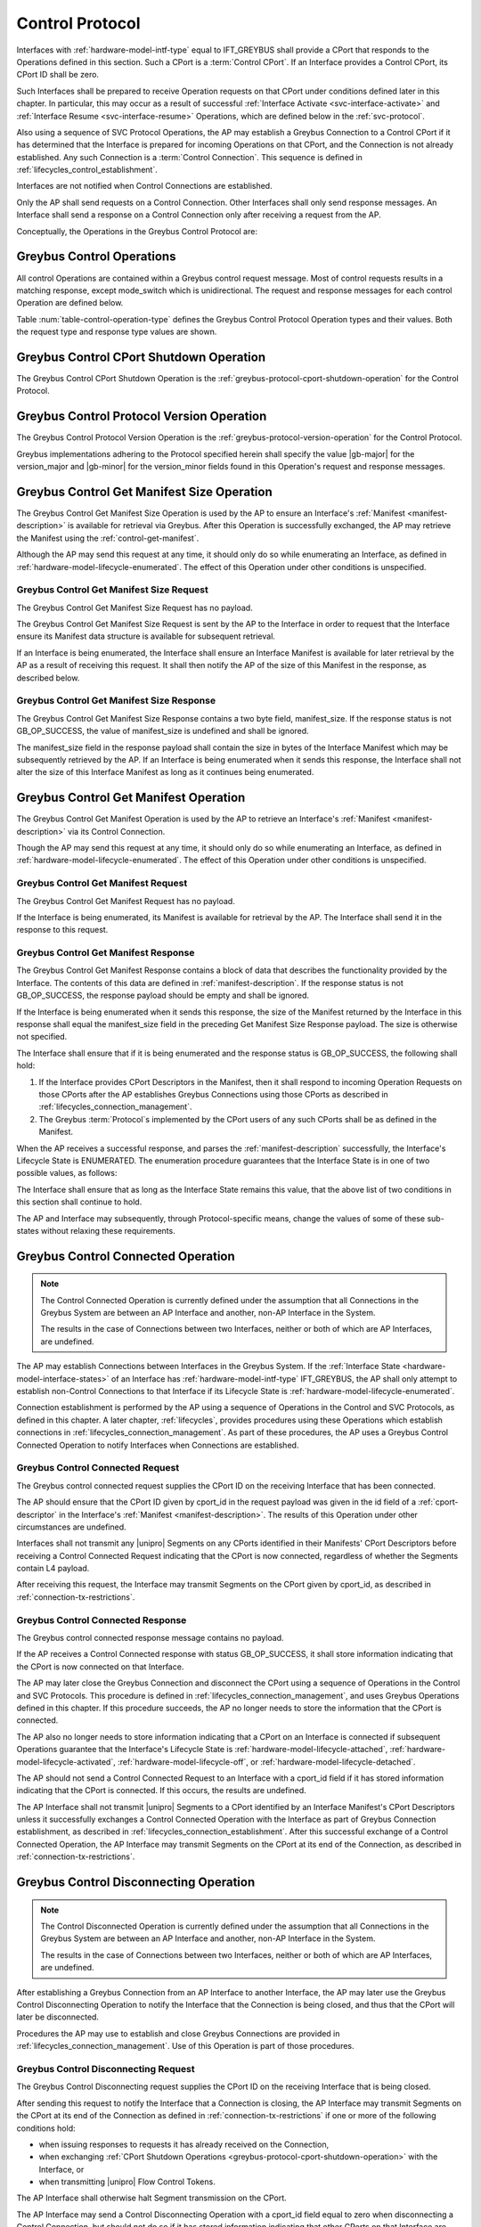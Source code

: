.. _control-protocol:

Control Protocol
----------------

Interfaces with :ref:`hardware-model-intf-type` equal to IFT_GREYBUS
shall provide a CPort that responds to the Operations defined in this
section. Such a CPort is a :term:`Control CPort`.
If an Interface provides a Control CPort, its CPort ID shall be zero.

Such Interfaces shall be prepared to receive Operation requests on
that CPort under conditions defined later in this chapter.  In
particular, this may occur as a result of successful :ref:`Interface
Activate <svc-interface-activate>` and :ref:`Interface Resume
<svc-interface-resume>` Operations, which are defined below in the
:ref:`svc-protocol`.

Also using a sequence of SVC Protocol Operations, the AP may establish
a Greybus Connection to a Control CPort if it has determined that the
Interface is prepared for incoming Operations on that CPort, and the
Connection is not already established. Any such Connection is a
:term:`Control Connection`. This sequence
is defined in :ref:`lifecycles_control_establishment`.

Interfaces are not notified when Control Connections are
established.

Only the AP shall send requests on a Control Connection. Other
Interfaces shall only send response messages. An Interface shall send
a response on a Control Connection only after receiving a request from
the AP.

Conceptually, the Operations in the Greybus Control Protocol are:

.. c:function:: int cport_shutdown(u8 phase);

    See :ref:`greybus-protocol-cport-shutdown-operation`.

.. c:function:: int version(u8 offer_major, u8 offer_minor, u8 *major, u8 *minor);

    Refer to :ref:`greybus-protocol-version-operation`.

.. c:function:: int get_manifest_size(u16 *manifest_size);

    This Operation is used by the AP to discover the size of a module's
    Interface Manifest.  This is used after the SVC has discovered which
    Module contains the AP.  The response to this Operation contains the
    size of the manifest, which is used by the AP to fetch the manifest
    later.  This operation is only initiated by the AP.

.. c:function:: int get_manifest(u8 *manifest);

    This Operation is used by the AP after the SVC has discovered
    which Module contains the AP.  The response to this Operation
    contains the manifest of the Module, which is used by the AP to
    determine the functionality module provides.  This operation is only
    initiated by the AP.

.. c:function:: int connected(u16 cport_id);

    This Operation is used to notify an Interface that a Greybus
    connection has been established using the indicated CPort.
    Upon receiving this request, an Interface shall be prepared to
    receive messages on the indicated CPort.  The Interface may send
    messages over the indicated CPort once it has sent a response
    to the connected request.  This operation is never used for
    control CPort.

.. c:function:: int disconnecting(u16 cport_id);

    This Operation is used by the AP Module to inform an Interface
    that the process of disconnecting a previously established Greybus
    connection has begun.

.. c:function:: int disconnected(u16 cport_id);

    This Operation is used to notify an Interface that a previously
    established Greybus connection may no longer be used.  This
    operation is never used for control CPort.

.. c:function:: int timesync_enable(u8 count, u64 frame_time, u32 strobe_delay, u32 refclk);

    The AP Module uses this operation to inform the Interface that
    frame-time is being enabled.

.. c:function:: int timesync_disable(void);

    The AP Module uses this operation to switch off frame-time logic in an
    Interface.

.. c:function:: int timesync_authoritative(u64 *frame_time);

    The AP Module uses this operation to inform an Interface of the
    authoritative frame-time reported by the SVC for each TIME_SYNC strobe.

.. c:function:: int timesync_get_last_event(u64 *frame_time);

    The AP Module uses this operation to get the frame-time at the last
    pulse on the wake pin of a relevant Interface. This operation
    is used in conjunction with an SVC timesync-ping operation to verify
    the local time at a given Interface.

.. c:function:: int bundle_version(u8 bundle_id, u8 *major, u8 *minor);

    This Operation is used by the AP to get the version of the Bundle Class
    implemented by a Bundle.

.. c:function:: void mode_switch(void);

    This Operation can be used by the AP to signal to the Interface
    that it may reinitialize itself and alter the Bundles it
    previously described to the AP by sending it an Interface
    :ref:`Manifest <manifest-description>`.

.. c:function:: int bundle_suspend(u8 bundle_id);

    This Operation may be used by the AP to request the Bundle to
    enter a low-power state.

.. c:function:: int bundle_resume(u8 bundle_id);

    This Operation may be used by the AP to request the Bundle to
    exit the low-power state.

.. c:function:: int bundle_deactivate(u8 bundle_id);

    This Operation may be used by the AP to request that a Bundle be
    powered off.

.. c:function:: int bundle_activate(u8 bundle_id);

    This Operation may be used by the AP to request that a Bundle be
    powered on.

.. c:function:: int intf_suspend_prepare(void);

    This Operation may be used by the AP to request the Interface to
    prepare for the transition to a low-power state.

.. c:function:: int intf_deactivate_prepare(void);

    This Operation may be used by the AP to request the Interface to
    prepare to be powered down.

.. c:function:: void intf_hibernate_abort(void);

    This Operation may be used by the AP to abort a previously issued
    Interface Suspend Prepare or Interface Deactivate Prepare request.

Greybus Control Operations
^^^^^^^^^^^^^^^^^^^^^^^^^^

All control Operations are contained within a Greybus control
request message. Most of control requests results in a matching
response, except mode_switch which is unidirectional.  The request and
response messages for each control Operation are defined below.

Table :num:`table-control-operation-type` defines the Greybus
Control Protocol Operation types and their values. Both the request
type and response type values are shown.

.. figtable::
    :nofig:
    :label: table-control-operation-type
    :caption: Control Operation Types
    :spec: l l l

    ==============================  =============  ==============
    Control Operation Type          Request Value  Response Value
    ==============================  =============  ==============
    CPort Shutdown                  0x00           0x80
    Protocol Version                0x01           0x81
    Reserved                        0x02           0x82
    Get Manifest Size               0x03           0x83
    Get Manifest                    0x04           0x84
    Connected                       0x05           0x85
    Disconnected                    0x06           0x86
    TimeSync enable                 0x07           0x87
    TimeSync disable                0x08           0x88
    TimeSync authoritative          0x09           0x89
    Reserved                        0x0a           0x8a
    Bundle Version                  0x0b           0x8b
    Disconnecting                   0x0c           0x8c
    TimeSync get last event         0x0d           0x8d
    Mode Switch                     0x0e           N/A
    Bundle Suspend                  0x0f           0x8f
    Bundle Resume                   0x10           0x90
    Bundle Deactivate               0x11           0x91
    Bundle Activate                 0x12           0x92
    Interface Suspend Prepare       0x13           0x93
    Interface Deactivate Prepare    0x14           0x94
    Interface Hibernate Abort       0x15           0x95
    (all other values reserved)     0x16..0x7e     0x96..0xfe
    Invalid                         0x7f           0xff
    ==============================  =============  ==============
..

.. _control-cport-shutdown:

Greybus Control CPort Shutdown Operation
^^^^^^^^^^^^^^^^^^^^^^^^^^^^^^^^^^^^^^^^

The Greybus Control CPort Shutdown Operation is the
:ref:`greybus-protocol-cport-shutdown-operation` for the Control
Protocol.

.. _control-protocol-version:

Greybus Control Protocol Version Operation
^^^^^^^^^^^^^^^^^^^^^^^^^^^^^^^^^^^^^^^^^^

The Greybus Control Protocol Version Operation is the
:ref:`greybus-protocol-version-operation` for the Control Protocol.

Greybus implementations adhering to the Protocol specified herein
shall specify the value |gb-major| for the version_major and
|gb-minor| for the version_minor fields found in this Operation's
request and response messages.

.. _control-get-manifest-size:

Greybus Control Get Manifest Size Operation
^^^^^^^^^^^^^^^^^^^^^^^^^^^^^^^^^^^^^^^^^^^

The Greybus Control Get Manifest Size Operation is used by the AP to
ensure an Interface's :ref:`Manifest <manifest-description>` is
available for retrieval via Greybus. After this Operation is
successfully exchanged, the AP may retrieve the Manifest using
the :ref:`control-get-manifest`.

Although the AP may send this request at any time, it should only do
so while enumerating an Interface, as defined in
:ref:`hardware-model-lifecycle-enumerated`. The effect of this
Operation under other conditions is unspecified.

Greybus Control Get Manifest Size Request
"""""""""""""""""""""""""""""""""""""""""

The Greybus Control Get Manifest Size Request has no payload.

The Greybus Control Get Manifest Size Request is sent by the AP to the
Interface in order to request that the Interface ensure its Manifest
data structure is available for subsequent retrieval.

If an Interface is being enumerated, the Interface shall ensure an
Interface Manifest is available for later retrieval by the AP as a
result of receiving this request. It shall then notify the AP of the
size of this Manifest in the response, as described below.

Greybus Control Get Manifest Size Response
""""""""""""""""""""""""""""""""""""""""""

The Greybus Control Get Manifest Size Response contains a two byte
field, manifest_size. If the response status is not GB_OP_SUCCESS, the
value of manifest_size is undefined and shall be ignored.

.. figtable::
    :nofig:
    :label: table-control-get-manifest-size-response
    :caption: Control Protocol Get Manifest Size Response
    :spec: l l c c l

    =======  ==============  ===========  ==========      ===========================
    Offset   Field           Size         Value           Description
    =======  ==============  ===========  ==========      ===========================
    0        manifest_size   2            Number          Size of the Manifest
    =======  ==============  ===========  ==========      ===========================

..

The manifest_size field in the response payload shall contain the size
in bytes of the Interface Manifest which may be subsequently retrieved
by the AP. If an Interface is being enumerated when it sends this
response, the Interface shall not alter the size of this Interface
Manifest as long as it continues being enumerated.

.. _control-get-manifest:

Greybus Control Get Manifest Operation
^^^^^^^^^^^^^^^^^^^^^^^^^^^^^^^^^^^^^^

The Greybus Control Get Manifest Operation is used by the AP to
retrieve an Interface's :ref:`Manifest <manifest-description>` via its
Control Connection.

Though the AP may send this request at any time, it should only do so
while enumerating an Interface, as defined in
:ref:`hardware-model-lifecycle-enumerated`. The effect of this
Operation under other conditions is unspecified.

Greybus Control Get Manifest Request
""""""""""""""""""""""""""""""""""""

The Greybus Control Get Manifest Request has no payload.

If the Interface is being enumerated, its Manifest is available for
retrieval by the AP. The Interface shall send it in the response to
this request.

Greybus Control Get Manifest Response
"""""""""""""""""""""""""""""""""""""

The Greybus Control Get Manifest Response contains a block of data
that describes the functionality provided by the Interface. The
contents of this data are defined in :ref:`manifest-description`. If
the response status is not GB_OP_SUCCESS, the response payload should
be empty and shall be ignored.

.. figtable::
    :nofig:
    :label: table-control-get-manifest-response
    :caption: Control Protocol Get Manifest Response
    :spec: l l c c l

    =======  ==============  ===========  ==========      ===========================
    Offset   Field           Size         Value           Description
    =======  ==============  ===========  ==========      ===========================
    0        manifest        variable     Data            Manifest
    =======  ==============  ===========  ==========      ===========================

..

If the Interface is being enumerated when it sends this response, the
size of the Manifest returned by the Interface in this response shall
equal the manifest_size field in the preceding Get Manifest Size
Response payload. The size is otherwise not specified.

The Interface shall ensure that if it is being enumerated and the
response status is GB_OP_SUCCESS, the following shall hold:

1. If the Interface provides CPort Descriptors in the Manifest, then it
   shall respond to incoming Operation Requests on those CPorts after
   the AP establishes Greybus Connections using those CPorts as
   described in :ref:`lifecycles_connection_management`.

2. The Greybus :term:`Protocol`\s
   implemented by the CPort users of any such CPorts shall be as
   defined in the Manifest.

When the AP receives a successful response, and parses the
:ref:`manifest-description` successfully, the Interface's Lifecycle
State is ENUMERATED. The enumeration procedure guarantees that
the Interface State is in one of two possible values, as follows:

.. figtable::
   :nofig:
   :label: table-interface-state-get-manifest-response
   :caption: Interface States after Successful Greybus Control Get Manifest Response
   :loc: H
   :spec: l l

   ===========  ================================================
   Sub-State    Value
   ===========  ================================================
   DETECT       DETECT_ACTIVE
   V_SYS        V_SYS_ON
   V_CHG        V_CHG_OFF
   WAKE         WAKE_UNSET
   UNIPRO       UPRO_UP
   REFCLK       REFCLK_ON
   RELEASE      RELEASE_DEASSERTED
   INTF_TYPE    IFT_GREYBUS
   ORDER        ORDER_PRIMARY or ORDER_SECONDARY
   MAILBOX      MAILBOX_GREYBUS
   ===========  ================================================

..

The Interface shall ensure that as long as the Interface State remains
this value, that the above list of two conditions in this section
shall continue to hold.

The AP and Interface may subsequently, through Protocol-specific
means, change the values of some of these sub-states without relaxing
these requirements.

.. _control-connected:

Greybus Control Connected Operation
^^^^^^^^^^^^^^^^^^^^^^^^^^^^^^^^^^^

.. SW-4660 + any sub-tasks track adding module/module connections.

.. note::

   The Control Connected Operation is currently defined under the
   assumption that all Connections in the Greybus System are between
   an AP Interface and another, non-AP Interface in the System.

   The results in the case of Connections between two Interfaces,
   neither or both of which are AP Interfaces, are undefined.

The AP may establish Connections between Interfaces in the Greybus
System. If the :ref:`Interface State
<hardware-model-interface-states>` of an Interface has
:ref:`hardware-model-intf-type` IFT_GREYBUS, the AP shall only attempt
to establish non-Control Connections to that Interface if its
Lifecycle State is :ref:`hardware-model-lifecycle-enumerated`.

Connection establishment is performed by the AP using a sequence of
Operations in the Control and SVC Protocols, as defined in this
chapter. A later chapter, :ref:`lifecycles`, provides procedures using
these Operations which establish connections in
:ref:`lifecycles_connection_management`.  As part of these procedures,
the AP uses a Greybus Control Connected Operation to notify Interfaces
when Connections are established.

Greybus Control Connected Request
"""""""""""""""""""""""""""""""""

The Greybus control connected request supplies the CPort ID on the
receiving Interface that has been connected.

.. figtable::
    :nofig:
    :label: table-control-connected-request
    :caption: Control Protocol Connected Request
    :spec: l l c c l

    =======  ==============  ======  =======    ===========================
    Offset   Field           Size    Value      Description
    =======  ==============  ======  =======    ===========================
    0        cport_id        2       Number     CPort that is now connected
    =======  ==============  ======  =======    ===========================

..

The AP should ensure that the CPort ID given by cport_id in the
request payload was given in the id field of a :ref:`cport-descriptor`
in the Interface's :ref:`Manifest <manifest-description>`. The results
of this Operation under other circumstances are undefined.

Interfaces shall not transmit any |unipro| Segments on any CPorts
identified in their Manifests' CPort Descriptors before receiving a
Control Connected Request indicating that the CPort is now connected,
regardless of whether the Segments contain L4 payload.

After receiving this request, the Interface may transmit Segments on
the CPort given by cport_id, as described in
:ref:`connection-tx-restrictions`.

Greybus Control Connected Response
""""""""""""""""""""""""""""""""""

The Greybus control connected response message contains no payload.

If the AP receives a Control Connected response with status
GB_OP_SUCCESS, it shall store information indicating that the CPort is
now connected on that Interface.

The AP may later close the Greybus Connection and disconnect the CPort
using a sequence of Operations in the Control and SVC Protocols. This
procedure is defined in :ref:`lifecycles_connection_management`, and
uses Greybus Operations defined in this chapter. If this procedure
succeeds, the AP no longer needs to store the information that the
CPort is connected.

The AP also no longer needs to store information indicating that a
CPort on an Interface is connected if subsequent Operations guarantee
that the Interface's Lifecycle State is
:ref:`hardware-model-lifecycle-attached`,
:ref:`hardware-model-lifecycle-activated`,
:ref:`hardware-model-lifecycle-off`, or
:ref:`hardware-model-lifecycle-detached`.

The AP should not send a Control Connected Request to an Interface
with a cport_id field if it has stored information indicating that the
CPort is connected. If this occurs, the results are undefined.

The AP Interface shall not transmit |unipro| Segments to a CPort
identified by an Interface Manifest's CPort Descriptors unless it
successfully exchanges a Control Connected Operation with the
Interface as part of Greybus Connection establishment, as described in
:ref:`lifecycles_connection_establishment`. After this successful
exchange of a Control Connected Operation, the AP Interface may
transmit Segments on the CPort at its end of the Connection, as
described in :ref:`connection-tx-restrictions`.

.. _control-disconnecting:

Greybus Control Disconnecting Operation
^^^^^^^^^^^^^^^^^^^^^^^^^^^^^^^^^^^^^^^

.. SW-4660 + any sub-tasks track adding module/module connections.

.. note::

   The Control Disconnected Operation is currently defined under the
   assumption that all Connections in the Greybus System are between
   an AP Interface and another, non-AP Interface in the System.

   The results in the case of Connections between two Interfaces,
   neither or both of which are AP Interfaces, are undefined.

After establishing a Greybus Connection from an AP Interface to
another Interface, the AP may later use the Greybus Control
Disconnecting Operation to notify the Interface that the Connection is
being closed, and thus that the CPort will later be disconnected.

Procedures the AP may use to establish and close Greybus Connections
are provided in :ref:`lifecycles_connection_management`. Use of this
Operation is part of those procedures.

Greybus Control Disconnecting Request
"""""""""""""""""""""""""""""""""""""

The Greybus Control Disconnecting request supplies the CPort ID on the
receiving Interface that is being closed.

.. figtable::
    :nofig:
    :label: table-control-disconnecting-request
    :caption: Control Protocol Disconnecting Request
    :spec: l l c c l

    =======  ==============  ======  =======    ===========================
    Offset   Field           Size    Value      Description
    =======  ==============  ======  =======    ===========================
    0        cport_id        2       Number     CPort that is being disconnected
    =======  ==============  ======  =======    ===========================

..

After sending this request to notify the Interface that a Connection
is closing, the AP Interface may transmit Segments on the CPort at its
end of the Connection as defined in :ref:`connection-tx-restrictions`
if one or more of the following conditions hold:

- when issuing responses to requests it has already received on the
  Connection,
- when exchanging :ref:`CPort Shutdown Operations
  <greybus-protocol-cport-shutdown-operation>` with the Interface, or
- when transmitting |unipro| Flow Control Tokens.

The AP Interface shall otherwise halt Segment transmission on the CPort.

The AP Interface may send a Control Disconnecting Operation with a cport_id
field equal to zero when disconnecting a Control Connection, but
should not do so if it has stored information indicating that other
CPorts on that Interface are connected.

After receiving the request, the Interface may transmit Segments on
the CPort at its end of the Connection as defined in
:ref:`connection-tx-restrictions` if one or more of the following
conditions hold:

- when issuing responses on the Connection to Operations whose
  requests it received before the Control Disconnecting Operation
  Request,
- when exchanging CPort Shutdown Operations with the AP, or
- when transmitting |unipro| Flow Control Tokens.

The receiving Interface shall otherwise halt Segment transmission on
the CPort.

If the receiving Interface issues any Responses on the Connection to
Operations whose Requests it received before this Request, it shall do
so before sending the Control Disconnecting Response.

Greybus Control Disconnecting Response
""""""""""""""""""""""""""""""""""""""

The Greybus Control Disconnecting response message contains no payload.

The response status shall equal GB_OP_SUCCESS.

Before issuing a response to a Disconnecting request, the Interface
shall ensure that any further |unipro| Messages received on the CPort
associated with its side of the Connection are immediately discarded,
unless the Messages are well-formed Greybus CPort Shutdown Requests.

.. _control-disconnected:

Greybus Control Disconnected Operation
^^^^^^^^^^^^^^^^^^^^^^^^^^^^^^^^^^^^^^

.. SW-4660 + any sub-tasks track adding module/module connections.

.. note::

   The Control Disconnected Operation is currently defined under the
   assumption that all Connections in the Greybus System are between
   an AP Interface and another, non-AP Interface in the System.

   The results in the case of Connections between two Interfaces,
   neither or both of which are AP Interfaces, are undefined.

The Greybus Control Disconnected Operation is sent to notify an
Interface that a Greybus Connection has been closed. The users of the
CPorts at each end of the Connection shall no longer transmit data on
their respective CPorts unless a new Connection is established using
those CPorts. Any messages received by the Interface on the CPort
after the Control Disconnected Request is received shall be discarded,
unless a Greybus Connection is later reestablished on that CPort.

Greybus Control Disconnected Request
""""""""""""""""""""""""""""""""""""

The Greybus Control Disconnected Request supplies the CPort ID on the
receiving Interface for the Greybus Connection which is now closed.
The |unipro| CPort on the Interface which was at one end of the
Connection may subsequently be disconnected by the SVC.

.. figtable::
    :nofig:
    :label: table-control-disconnected-request
    :caption: Control Protocol Disconnected Request
    :spec: l l c c l

    =======  ==============  ======  =======    ===========================
    Offset   Field           Size    Value      Description
    =======  ==============  ======  =======    ===========================
    0        cport_id        2       Number     CPort that is now disconnected
    =======  ==============  ======  =======    ===========================

..

After receiving the request, the Interface shall perform any
implementation-defined procedures required to make the CPort usable if
a Greybus Connection is later reestablished on that CPort. The
Interface may set local |unipro| attributes related to that CPort to
implementation-defined values as part of this process.  If such
procedures are required by the Interface, it shall complete them
before sending the response.

Before sending the response, the receiving Interface shall halt
Segment transmission on the CPort given by cport_id as described in
:ref:`connection-tx-restrictions`.

Greybus Control Disconnected Response
"""""""""""""""""""""""""""""""""""""

The Greybus Control Disconnected Response message contains no payload.

The response status shall equal GB_OP_SUCCESS.

After receiving the response, the AP shall halt Segment transmission
on the CPort which was at its end of the Connection which is now
closed, as defined in :ref:`connection-tx-restrictions`.

.. _control-timesync-enable:

Greybus Control TimeSync Enable Operation
^^^^^^^^^^^^^^^^^^^^^^^^^^^^^^^^^^^^^^^^^
The AP Module uses this operation to inform the Interface of an upcoming
pulse-train of TIME_SYNC strobes. The 'count' parameter informs the
Interface of how many TIME_SYNC strobes will be issued. The range of the
count variable is from 1..4. The 'frame_time' parameter informs the
Interface to immediately seeds its frame-time to a value given by the AP.
The 'strobe_delay' parameter informs the Interface of the expected delay
between each TIME_SYNC strobe. The 'refclk' parameter informs the Interface
of the required clock rate to run its frame-time tracking counter at.

A later operation initiated by the AP will inform the Interface of the
authoritative frame-time at each TIME_SYNC strobe.

Greybus Control TimeSync Enable Request
"""""""""""""""""""""""""""""""""""""""

Table :num:`table-control-timesync-enable-request` defines the Greybus
Control TimeSync Enable Request payload. The request supplies the number
of TIME_SYNC strobes to come (count), the initial time (frame_time) the
delay between each strobe (strobe_delay) and the required clock rate to run
the local timer at (refclk).

.. figtable::
    :nofig:
    :label: table-control-timesync-enable-request
    :caption: Control Protocol TimeSync Enable Request
    :spec: l l c c l

    =======  ============  ======  ==========  ========================================
    Offset   Field         Size    Value       Description
    =======  ============  ======  ==========  ========================================
    0        count         1       Number      Number of TIME_SYNC pulses
    1        frame_time    8       Number      The initial frame-time to intiailze to
    9        strobe_delay  4       Number      Inter-strobe delay in milliseconds
    13       refclk        4       Number      The clock rate of the frame-time counter
    =======  ============  ======  ==========  ========================================

..

Greybus Control TimeSync Enable Response
""""""""""""""""""""""""""""""""""""""""

The Greybus Control Protocol TimeSync Enable response contains no payload.

.. _control-timesync-disable:

Greybus Control TimeSync Disable Operation
^^^^^^^^^^^^^^^^^^^^^^^^^^^^^^^^^^^^^^^^^^
The AP Module uses this operation to inform an Interface to stop tracking
frame-time. The Interface will immediately stop tracking frame-time.

Greybus Control TimeSync Disable Request
""""""""""""""""""""""""""""""""""""""""

The Greybus Control Protocol TimeSync Disable request contains no payload.

Greybus Control TimeSync Disable Response
"""""""""""""""""""""""""""""""""""""""""

The Greybus Control Protocol TimeSync Disable response contains no payload.

.. _control-timesync-authoritative:

Greybus Control TimeSync Authoritative Operation
^^^^^^^^^^^^^^^^^^^^^^^^^^^^^^^^^^^^^^^^^^^^^^^^
The AP Module uses this operation to inform the Interface of the previous
authoritative frame-time at each TIME_SYNC strobe. The AP will store and
forward this data to an Interface after interrogating this data from the
SVC. Unused entires in the request shall be initialized to zero.

Greybus Control TimeSync Authoritative Request
""""""""""""""""""""""""""""""""""""""""""""""

Table :num:`table-control-timesync-authoritative-request` defines the Greybus
Control TimeSync Authoritative Request payload. The authoritative frame-time
at each TIME_SYNC strobe as reported by the SVC to the AP Module is
stipulated. Unused slots in the response shall contain zero.

.. figtable::
    :nofig:
    :label: table-control-timesync-authoritative-request
    :caption: Control Protocol TimeSync Authoritative Request
    :spec: l l c c l

    =======  ==============  ======  ==========  ===================================================================
    Offset   Field           Size    Value       Description
    =======  ==============  ======  ==========  ===================================================================
    0        time_sync0      8       Number      Authoritative frame-time at TIME_SYNC0
    8        time_sync1      8       Number      Authoritative frame-time at TIME_SYNC1
    16       time_sync2      8       Number      Authoritative frame-time at TIME_SYNC2
    24       time_sync3      8       Number      Authoritative frame-time at TIME_SYNC3
    =======  ==============  ======  ==========  ===================================================================
..

Greybus Control TimeSync Authoritative Response
"""""""""""""""""""""""""""""""""""""""""""""""

The Greybus Control Protocol TimeSync Authoritative Response contains no payload.

.. _control-timesync-get-last-event:

Greybus Control TimeSync Get Last Event Operation
^^^^^^^^^^^^^^^^^^^^^^^^^^^^^^^^^^^^^^^^^^^^^^^^^
The AP Module uses this operation to extract the last frame-time from an Interface
associated with a wake event.

Greybus Control TimeSync Get Last Event Request
"""""""""""""""""""""""""""""""""""""""""""""""

The Greybus Control Protocol TimeSync Get Last Event Request contains no payload.

Greybus Control TimeSync Get Last Event Response
""""""""""""""""""""""""""""""""""""""""""""""""

Table :num:`table-control-timesync-get-last-event-response` defines the Greybus
Control TimeSync Get Last Event Response payload. The frame-time at the last
wake event is returned.

.. figtable::
    :nofig:
    :label: table-control-timesync-get-last-event-response
    :caption: Control Protocol TimeSync Get Last Event Response
    :spec: l l c c l

    =======  ==============  ======  ==========  ===================================================================
    Offset   Field           Size    Value       Description
    =======  ==============  ======  ==========  ===================================================================
    0        frame-time      8       Number      frame-time at the last wake event.
    =======  ==============  ======  ==========  ===================================================================

.. _control-bundle-version:

Greybus Control Bundle Version Operation
^^^^^^^^^^^^^^^^^^^^^^^^^^^^^^^^^^^^^^^^
The AP uses this operation to retrieve the version of the Bundle Class
implemented by a Bundle. The version is represented by two 1-byte numbers,
major and minor.

The version of a particular Bundle Class advertised by an Interface
is the same as the version of the document that defines the
Bundle Class and its subprotocols (so for Bundle Classes defined herein, the
version is |gb-major|.\ |gb-minor|). In the future, if the Bundle Class
specifications are removed from this document, the versions will become
independent of the overall Greybus Specification document.

Greybus Control Bundle Version Request
""""""""""""""""""""""""""""""""""""""

Table :num:`table-control-bundle-version-request` defines the
Greybus Control Bundle Version Request payload. The request contains the ID of
the Bundle whose Bundle Class version is to be returned.

.. figtable::
    :nofig:
    :label: table-control-bundle-version-request
    :caption: Control Protocol Bundle Version request
    :spec: l l c c l

    =======  ============  ======  ==========  ===========================
    Offset   Field         Size    Value       Description
    =======  ============  ======  ==========  ===========================
    0        bundle_id     1       Number      Bundle ID
    =======  ============  ======  ==========  ===========================
..

Greybus Control Bundle Version Response
"""""""""""""""""""""""""""""""""""""""

Table :num:`table-control-bundle-version-response` defines the
Greybus Control Bundle Version Response payload. The response
contains two 1-byte numbers, major and minor.

.. figtable::
    :nofig:
    :label: table-control-bundle-version-response
    :caption: Control Protocol Bundle Version Response
    :spec: l l c c l

    =======  ============  ======  ==========  ===========================
    Offset   Field         Size    Value       Description
    =======  ============  ======  ==========  ===========================
    0        major         1       Number      Major number of the version
    1        minor         1       Number      Minor number of the version
    =======  ============  ======  ==========  ===========================
..

.. _control-mode-switch:

Greybus Control Mode Switch Operation
^^^^^^^^^^^^^^^^^^^^^^^^^^^^^^^^^^^^^

The AP can use this Operation to notify the Interface of the
following:

- The Control Connection is closed
- The Interface may now alter its Bundles

Although the AP may send this request at any time, it should only do
so during the "ms_enter" transition from the
:ref:`hardware-model-lifecycle-enumerated` Interface :ref:`Lifecycle
State <hardware-model-lifecycle-states>` to
:ref:`hardware-model-lifecycle-mode-switching`, as defined in
:ref:`lifecycles_interface_lifecycle`. This is described in
:ref:`lifecycles_ms_enter`. The effect of this Operation under other
conditions is unspecified.

Note that the Greybus Control Mode Switch Operation is unidirectional
and has no response. This is a necessary consequence of the fact that
the AP uses this Operation Request to inform the Interface that the
Control Connection is now closed, since Interfaces shall not transmit
data on CPorts whose Greybus Connections are closed.

Instead, when the Interface is ready to signal completion of its
handling of this Operation, it shall do so by setting the
:ref:`hardware-model-mailbox` sub-state of its associated Interface
State. The SVC shall detect when MAILBOX is set and, other than in
certain special circumstances, shall subsequently notify the AP using
a :ref:`svc-interface-mailbox-event`. This indirect mechanism allows the
Interface to notify the AP when the processing that results from a
Mode Switch Request has completed.

Any timeouts limiting the duration between the receipt of the Mode
Switch request and a subsequent MAILBOX write by the Interface are
implementation-defined.

Greybus Control Mode Switch Request
"""""""""""""""""""""""""""""""""""

The Greybus Control Mode Switch Request contains no payload.

The AP shall send this request only as the final step in the procedure
defined below in :ref:`lifecycles_control_closure_ms_enter`. When the
Interface receives the request, its Control Connection is now closed.

After receiving the request, the Interface shall perform any
implementation-defined procedures required to make the Control CPort
usable if a Greybus Connection is later reestablished on that
CPort. The Interface may set local |unipro| attributes related to that
CPort to implementation-defined values as part of these procedures.

The Interface may now release any internal resources it had acquired
in response to Control Get Manifest Size or Control Get Manifest
Operations. In particular, the Interface may now stop responding to
incoming Operation requests on CPorts whose users previously had been
configured to implement Greybus Protocols other than the Control
Protocol. The effects of the AP subsequently establishing Greybus
Connections and attempting to exchange data with any such CPorts are,
other than the constraints defined in this version of the Greybus
Specification, not specified.

After any such procedures are complete, the Interface shall write the
value MAILBOX_GREYBUS to its Interface State's MAILBOX
attribute. Before doing so, the Interface shall ensure it can
subsequently respond to incoming :ref:`control-protocol` Operation
Requests if its Control Connection is reestablished. If the Interface
cannot ensure this, it shall not set the MAILBOX state as a result of
receiving this request.

.. _control-bundle-suspend:

Greybus Control Bundle Suspend Operation
^^^^^^^^^^^^^^^^^^^^^^^^^^^^^^^^^^^^^^^^

The AP may use this Operation to request a Bundle to enter the
:ref:`hardware-model-bundle-suspended` state in which all Connections
associated with this Bundle are closed by the AP but the Bundle's
context may be preserved in an implementation-defined way.

The AP shall close all Connections associated with this Bundle (as
described in :ref:`lifecycles_connection_closure`) before sending the
Bundle Suspend Request.

The Bundle shall be considered :ref:`hardware-model-bundle-suspended`
after the AP receives a Response indicating the Operation has
completed successfully.

Greybus Control Bundle Suspend Request
""""""""""""""""""""""""""""""""""""""

Table :num:`table-control-bundle-suspend-request` defines the Greybus
Control Bundle Suspend Request payload. The Request contains a
one-byte Bundle ID corresponding with the Bundle IDs received in the
Manifest as described in :ref:`manifest-description`.

The AP may send this Request to a Bundle which is in the
:ref:`hardware-model-bundle-active` state. An Interface shall send
a Response containing the GB_CONTROL_BUNDLE_PM_OK if the AP requests
to suspend a Bundle which is already suspended. Sending this Request
to a Bundle which is in the :ref:`hardware-model-bundle-off` state
shall result in the Bundle Suspend Response containing the
GB_CONTROL_BUNDLE_PM_NA error code.

Upon reception of this Request the Bundle indicated by the bundle_id
field in the Request payload should perform implementation-defined
procedures required to enter the :ref:`hardware-model-bundle-suspended`
state.

.. figtable::
    :nofig:
    :label: table-control-bundle-suspend-request
    :caption: Control Protocol Bundle Suspend Request
    :spec: l l c c l

    =======  ============  ======  ==========  ===========================
    Offset   Field         Size    Value       Description
    =======  ============  ======  ==========  ===========================
    0        bundle_id     1       Number      Bundle ID
    =======  ============  ======  ==========  ===========================
..

Greybus Control Bundle Suspend Response
"""""""""""""""""""""""""""""""""""""""

Table :num:`table-control-bundle-suspend-response` defines the Greybus
Control Bundle Suspend Response payload. The Response contains
a one-byte status value indicating the result of the Operation. Valid
status values are defined in Table
:num:`table-control-bundle-pm-retvals`.

The AP shall verify both the Greybus return value and the Bundle PM
status upon reception of the Response. Only when the Greybus Operation
returns GB_OP_SUCCESS and the Bundle Suspend Response contains
GB_CONTROL_BUNDLE_PM_OK may the Bundle be considered suspended. Any
other combination indicates an error.

The AP shall re-establish the Connections (as described in
:ref:`lifecycles_connection_establishment`) if a status code
indicating an error was returned in the Response in which case the
Bundle shall not be considered suspended.

.. figtable::
    :nofig:
    :label: table-control-bundle-suspend-response
    :caption: Control Protocol Bundle Suspend Response
    :spec: l l c c l

    =======  ============  ======  ==========  =============================================================================================
    Offset   Field         Size    Value       Description
    =======  ============  ======  ==========  =============================================================================================
    0        status        1       Number      Bundle PM status (one of the values defined in Table :num:`table-control-bundle-pm-retvals`)
    =======  ============  ======  ==========  =============================================================================================
..

.. _control-bundle-resume:

Greybus Control Bundle Resume Operation
^^^^^^^^^^^^^^^^^^^^^^^^^^^^^^^^^^^^^^^

The AP may use this Operation to request a specific Bundle to
transition from the :ref:`hardware-model-bundle-suspended` state to
the :ref:`hardware-model-bundle-active` state.

Greybus Control Bundle Resume Request
"""""""""""""""""""""""""""""""""""""

Table :num:`table-control-bundle-resume-request` defines the Greybus
Control Bundle Resume Request payload. The Request contains a
one-byte Bundle ID corresponding with the Bundle IDs received in the
Manifest as described in :ref:`manifest-description`.

The AP may send this Request to a Bundle which is in the
:ref:`hardware-model-bundle-suspended` state. An Interface shall send
a Response containing the GB_CONTROL_BUNDLE_PM_OK if the AP requests
to resume a Bundle which is already active. Sending this Request to
a Bundle which is in the :ref:`hardware-model-bundle-off` state shall
result in the Bundle Resume Response containing the
GB_CONTROL_BUNDLE_PM_NA error code.

Upon reception of this Request the Bundle indicated by the bundle_id
field in the Request payload shall perform implementation-defined
procedures needed to exit the :ref:`hardware-model-bundle-suspended`
state.

.. figtable::
    :nofig:
    :label: table-control-bundle-resume-request
    :caption: Control Protocol Bundle Resume Request
    :spec: l l c c l

    =======  ============  ======  ==========  ===========================
    Offset   Field         Size    Value       Description
    =======  ============  ======  ==========  ===========================
    0        bundle_id     1       Number      Bundle ID
    =======  ============  ======  ==========  ===========================
..

Greybus Control Bundle Resume Response
""""""""""""""""""""""""""""""""""""""

Table :num:`table-control-bundle-resume-response` defines the Greybus
Control Bundle Resume Response payload. The Response contains
a one-byte return value indicating the result of the Operation. Valid
return values are defined in Table
:num:`table-control-bundle-pm-retvals`.

The AP shall verify both the Greybus return value and the Bundle PM
status upon reception of the Response. Only when the Greybus Operation
returns GB_OP_SUCCESS and the Bundle Resume Response contains
GB_CONTROL_BUNDLE_PM_OK may the Bundle be considered active. Any
other combination indicates an error.

If the Response does not indicate an error, the AP may establish
Greybus Connections on all CPorts associated with this Bundle as
described in :ref:`lifecycles_connection_establishment`.

.. figtable::
    :nofig:
    :label: table-control-bundle-resume-response
    :caption: Control Protocol Bundle Resume Response
    :spec: l l c c l

    =======  ============  ======  ==========  =============================================================================================
    Offset   Field         Size    Value       Description
    =======  ============  ======  ==========  =============================================================================================
    0        status        1       Number      Bundle PM status (one of the values defined in Table :num:`table-control-bundle-pm-retvals`)
    =======  ============  ======  ==========  =============================================================================================
..

.. _control-bundle-deactivate:

Greybus Control Bundle Deactivate Operation
^^^^^^^^^^^^^^^^^^^^^^^^^^^^^^^^^^^^^^^^^^^

The AP may use this Operation to request a Bundle to enter the
:ref:`hardware-model-bundle-off` state in which all Connections
associated with this Bundle are closed by the AP, the underlying
hardware is powered off and the Bundle implementation-defined context
is lost.

The AP shall close all Connections associated with this Bundle (as
described in :ref:`lifecycles_connection_closure`) before sending the
Bundle Deactivate Request.

The Bundle shall be considered :ref:`hardware-model-bundle-off`
after the AP receives a Response indicating the Operation has
completed successfully.

Greybus Control Bundle Deactivate Request
"""""""""""""""""""""""""""""""""""""""""

Table :num:`table-control-bundle-deactivate-request` defines the
Greybus Control Bundle Deactivate Request payload. The Request
contains a one-byte Bundle ID corresponding with the Bundle IDs
received in the Manifest as described in :ref:`manifest-description`.

The AP may send this Request to a Bundle which is in the
:ref:`hardware-model-bundle-active` state. An Interface shall send
a Response containing the GB_CONTROL_BUNDLE_PM_OK if the AP requests
to deactivate a Bundle which is already off. Sending this Request to
a Bundle which is in the :ref:`hardware-model-bundle-suspended` state
shall result in the Bundle Deactivate Response containing the
GB_CONTROL_BUNDLE_PM_NA error code.

Upon reception of this Request the Bundle indicated by the bundle_id
field in the Request payload should perform implementation-defined
procedures required to enter the :ref:`hardware-model-bundle-off`
state.

.. figtable::
    :nofig:
    :label: table-control-bundle-deactivate-request
    :caption: Control Protocol Bundle Deactivate Request
    :spec: l l c c l

    =======  ============  ======  ==========  ===========================
    Offset   Field         Size    Value       Description
    =======  ============  ======  ==========  ===========================
    0        bundle_id     1       Number      Bundle ID
    =======  ============  ======  ==========  ===========================
..

Greybus Control Bundle Deactivate Response
""""""""""""""""""""""""""""""""""""""""""

Table :num:`table-control-bundle-deactivate-response` defines the
Greybus Control Bundle Deactivate Response payload. The Response
contains a one-byte status value indicating the result of the
Operation. Valid status values are defined in Table
:num:`table-control-bundle-pm-retvals`.

The AP shall verify both the Greybus return value and the Bundle PM
status upon reception of the Response. Only when the Greybus Operation
returns GB_OP_SUCCESS and the Bundle Deactivate Response contains
GB_CONTROL_BUNDLE_PM_OK may the Bundle be considered powered off. Any
other combination indicates an error.

The AP shall re-establish the Connections (as described in
:ref:`lifecycles_connection_establishment`) if a status code
indicating an error was returned in the Response in which case the
Bundle shall not be considered powered off.

.. figtable::
    :nofig:
    :label: table-control-bundle-deactivate-response
    :caption: Control Protocol Bundle Deactivate Response
    :spec: l l c c l

    =======  ============  ======  ==========  =============================================================================================
    Offset   Field         Size    Value       Description
    =======  ============  ======  ==========  =============================================================================================
    0        status        1       Number      Bundle PM status (one of the values defined in Table :num:`table-control-bundle-pm-retvals`)
    =======  ============  ======  ==========  =============================================================================================
..

.. _control-bundle-activate:

Greybus Control Bundle Activate Operation
^^^^^^^^^^^^^^^^^^^^^^^^^^^^^^^^^^^^^^^^^

The AP may use this Operation to request a specific Bundle to
transition from the :ref:`hardware-model-bundle-off` state to
the :ref:`hardware-model-bundle-active` state.

Greybus Control Bundle Activate Request
"""""""""""""""""""""""""""""""""""""""

Table :num:`table-control-bundle-activate-request` defines the Greybus
Control Bundle Activate Request payload. The Request contains a
one-byte Bundle ID corresponding with the Bundle IDs received in the
Manifest as described in :ref:`manifest-description`.

The AP may send this Request to a Bundle which is in the
:ref:`hardware-model-bundle-off` state. An Interface shall send
a Response containing the GB_CONTROL_BUNDLE_PM_OK if the AP requests
to activate a Bundle which is already active. Sending this Request to
a Bundle which is in the :ref:`hardware-model-bundle-suspended` state
shall result in the Bundle Activate Response containing the
GB_CONTROL_BUNDLE_PM_NA error code.

Upon reception of this Request the Bundle indicated by the bundle_id
field in the Request payload shall perform implementation-defined
procedures needed to exit the :ref:`hardware-model-bundle-off` state.

.. figtable::
    :nofig:
    :label: table-control-bundle-activate-request
    :caption: Control Protocol Bundle Activate Request
    :spec: l l c c l

    =======  ============  ======  ==========  ===========================
    Offset   Field         Size    Value       Description
    =======  ============  ======  ==========  ===========================
    0        bundle_id     1       Number      Bundle ID
    =======  ============  ======  ==========  ===========================
..

Greybus Control Bundle Activate Response
""""""""""""""""""""""""""""""""""""""""

Table :num:`table-control-bundle-activate-response` defines the
Greybus Control Bundle Activate Response payload. The Response
contains a one-byte return value indicating the result of the
Operation. Valid return values are defined in Table
:num:`table-control-bundle-pm-retvals`.

The AP shall verify both the Greybus return value and the Bundle PM
status upon reception of the Response. Only when the Greybus Operation
returns GB_OP_SUCCESS and the Bundle Resume Response contains
GB_CONTROL_BUNDLE_PM_OK may the Bundle be considered active. Any
other combination indicates an error.

If the Response does not indicate an error, the AP may establish
Greybus Connections on all CPorts associated with this Bundle as
described in :ref:`lifecycles_connection_establishment`.

.. figtable::
    :nofig:
    :label: table-control-bundle-activate-response
    :caption: Control Protocol Bundle Activate Response
    :spec: l l c c l

    =======  ============  ======  ==========  =============================================================================================
    Offset   Field         Size    Value       Description
    =======  ============  ======  ==========  =============================================================================================
    0        status        1       Number      Bundle PM status (one of the values defined in Table :num:`table-control-bundle-pm-retvals`)
    =======  ============  ======  ==========  =============================================================================================
..

.. figtable::
   :nofig:
   :label: table-control-bundle-pm-retvals
   :caption: Control Protocol Bundle Power Management Status Values
   :spec: l r l

   =============================   =========    =================================================================================
   Mode                            Value        Description
   =============================   =========    =================================================================================
   GB_CONTROL_BUNDLE_PM_OK         0x00         Bundle power state change was successful
   GB_CONTROL_BUNDLE_PM_INVAL      0x01         Invalid Bundle ID
   GB_CONTROL_BUNDLE_PM_BUSY       0x02         Request rejected due to concurrent operations
   GB_CONTROL_BUNDLE_PM_FAIL       0x03         Bundle power state change failed due to an internal error
   GB_CONTROL_BUNDLE_PM_NA         0x04         Operation not applicable e.g. requested suspend for an already suspended Bundle
   =============================   =========    =================================================================================
..

.. _control-interface-suspend:

Greybus Control Interface Suspend Prepare Operation
^^^^^^^^^^^^^^^^^^^^^^^^^^^^^^^^^^^^^^^^^^^^^^^^^^^

The AP uses this Operation during the :ref:`lifecycles_suspend`
transition to request the Interface to enter a low-power mode after it
detects a subsequent |unipro| link hibernation.

In this mode, some internal context may be preserved in an
implementation-defined way, allowing for a quick transition back to
the :ref:`hardware-model-lifecycle-enumerated` state.

The Interface Suspend Prepare Request shall not be sent by the AP
unless all Bundles associated with this Interface are in the
:ref:`hardware-model-bundle-suspended` or
:ref:`hardware-model-bundle-off` state.

There is no Control Interface Resume Prepare Operation - the Resume
Operation is handled entirely by the :ref:`svc-interface-resume`.

Greybus Control Interface Suspend Prepare Request
"""""""""""""""""""""""""""""""""""""""""""""""""

The Control Interface Suspend Prepare Request has no payload.

Upon reception of this Request the Interface shall verify that it is
not already being suspended or powered down, that all Bundles
associated with it are in the :ref:`hardware-model-bundle-suspended`
or :ref:`hardware-model-bundle-off` state and that it is
subsequently able to detect if its UniPort-M enters the Hibernate
state.

If all above conditions are met, the Interface shall respond with the
GB_CONTROL_INTF_PM_OK status and ensure that if Hibernate entry occurs,
it shall proceed with the Suspend process defined in
:ref:`lifecycles_suspend`.

The Interface shall still continue to respond to incoming Control
Requests when waiting for the UniPort-M Hibernate.

Greybus Control Interface Suspend Prepare Response
""""""""""""""""""""""""""""""""""""""""""""""""""

Table :num:`table-control-intf-suspend-response` defines the Greybus
Control Interface Suspend Response payload. The Response contains
a one-byte return value indicating the result of the Operation. Valid
return values are defined in Table
:num:`table-control-intf-pm-retvals`.

The AP shall verify both the Greybus return value and the Bundle PM
status upon reception of the Response. Only when the Greybus Operation
returns GB_OP_SUCCESS and the Interface Suspend Response contains
GB_CONTROL_INTF_PM_OK may the AP continue suspending the Interface.
Any other combination indicates an error.

If the returned PM status is different than GB_CONTROL_INTF_PM_OK, the
Interface cannot be suspended at this time. If the returned status code
is GB_CONTROL_INTF_PM_BUSY, the Interface is already being suspended or
powered down in which case the AP shall not retry.

If the status code is GB_CONTROL_INTF_PM_NA, one or more Bundles are
still in the :ref:`hardware-model-bundle-active` state in which case
the AP may retry after making sure all Bundles are suspended or
deactivated or abandon the Suspend Operation. If the Operations still
fails after a finite, implementation-defined number of retries, then
the :ref:`lifecycles_suspend` procedure shall be considered as failed.


.. figtable::
    :nofig:
    :label: table-control-intf-suspend-response
    :caption: Control Protocol Interface Suspend Response
    :spec: l l c c l

    =======  ============  ======  ==========  ======================================================================================
    Offset   Field         Size    Value       Description
    =======  ============  ======  ==========  ======================================================================================
    0        status        1       Number      Interface PM status (one of the values in Table :num:`table-control-intf-pm-retvals`)
    =======  ============  ======  ==========  ======================================================================================
..

.. _control-interface-deactivate:

Greybus Control Interface Deactivate Prepare Operation
^^^^^^^^^^^^^^^^^^^^^^^^^^^^^^^^^^^^^^^^^^^^^^^^^^^^^^

The AP uses this Operation during the :ref:`lifecycles_power_down`
transition to request the bridge to power down after it detects a
subsequent |unipro| link hibernation (see
:ref:`lifecycles_power_down`).

The Interface Deactivate Prepare Request shall not be sent by the AP unless all
Bundles associated with this Interface are in the
:ref:`hardware-model-bundle-off` state.

There is no Control Interface Activate Operation - the Activate Operation
is handled by the SVC using the :ref:`svc-interface-activate`.

Greybus Control Interface Deactivate Prepare Request
""""""""""""""""""""""""""""""""""""""""""""""""""""

The Control Interface Deactivate Prepare Request has no payload.

Upon reception of this Request the Interface shall verify that it is
not already being powered down or suspended, that all Bundles
associated with it are in :ref:`hardware-model-bundle-off` state and
that it is subsequently able to detect if its UniPort-M enters the
Hibernate state.

If all above conditions are met, the Interface shall respond with the
GB_CONTROL_INTF_PM_OK status and ensure that if Hibernate entry occurs,
it shall proceed with the Power Down process defined in
:ref:`lifecycles_power_down`.

The Interface shall still continue to respond to incoming Control
Requests when waiting for the UniPort-M Hibernate.

Greybus Control Interface Deactivate Prepare Response
"""""""""""""""""""""""""""""""""""""""""""""""""""""

Table :num:`table-control-intf-deactivate-response` defines the Greybus
Control Interface Deactivate Prepare Response payload. The Response contains a
one-byte return value indicating the result of the Operation. Valid return
values are defined in Table :num:`table-control-intf-pm-retvals`.

The AP shall verify both the Greybus return value and the Bundle PM
status upon reception of the Response. Only when the Greybus Operation
returns GB_OP_SUCCESS and the Interface Deactivate Prepare Response contains
GB_CONTROL_INTF_PM_OK may the AP commence with powering down the
Interface. Any other combination indicates an error.

If the returned PM status is different than GB_CONTROL_INTF_PM_OK, the
Interface cannot be powered down at this time. If the returned status
code is GB_CONTROL_INTF_PM_BUSY, the Interface is already being
suspended or powered down in which case the AP shall not retry.

If the status code is GB_CONTROL_INTF_PM_NA, one or more Bundles are
still in the :ref:`hardware-model-bundle-active` or
:ref:`hardware-model-bundle-suspended` state in which case the AP may
retry after making sure all Bundles are suspended or deactivated or
abandon the Deactivate Operation. If the Operation still fails after
a finite, implementation-defined number of retries, then the AP may
continue the :ref:`lifecycles_power_down` procedure, which will result
in a forceful power down.

.. figtable::
    :nofig:
    :label: table-control-intf-deactivate-response
    :caption: Control Protocol Interface Deactivate Prepare Response
    :spec: l l c c l

    =======  ============  ======  ==========  ======================================================================================
    Offset   Field         Size    Value       Description
    =======  ============  ======  ==========  ======================================================================================
    0        status        1       Number      Interface PM status (one of the values in Table :num:`table-control-intf-pm-retvals`)
    =======  ============  ======  ==========  ======================================================================================
..

.. figtable::
   :nofig:
   :label: table-control-intf-pm-retvals
   :caption: Control Protocol Interface Power Management Return Values
   :spec: l r l

   =============================   =========    =================================================================================
   Mode                            Value        Description
   =============================   =========    =================================================================================
   GB_CONTROL_INTF_PM_OK           0x00         The AP can continue with the Interface power mode change
   GB_CONTROL_INTF_PM_BUSY         0x01         Request rejected due to concurrent operations
   GB_CONTROL_INTF_PM_NA           0x02         Some bundles associated with this Interface are in a wrong state
   =============================   =========    =================================================================================
..

.. _control-interface-hibernate-abort:

Greybus Control Interface Hibernate Abort Operation
^^^^^^^^^^^^^^^^^^^^^^^^^^^^^^^^^^^^^^^^^^^^^^^^^^^

The AP may use this Operation to abort a previous Control Interface
Suspend or Control Interface Deactivate Prepare Operation.

Greybus Control Interface Hibernate Abort Request
"""""""""""""""""""""""""""""""""""""""""""""""""

The Greybus Control Interface Hibernate Abort Request has no payload.

The AP shall not send this request to an Interface which is not
currently being suspended or powered down. The AP shall also not send
this Request to an Interface for which it already requested the SVC to
hibernate the |unipro| link.

Upon reception of this Request the Interface shall stop waiting for
the UniPort-M Hibernate and undo any implementation-defined
procedures it performed in order to prepare for the power state
transition.

This Operation halts both the Suspend and Power Down process.

Greybus Control Interface Hibernate Abort Response
""""""""""""""""""""""""""""""""""""""""""""""""""

The Greybus Control Interface Hibernate Abort Response has no payload.

Upon reception of this Response the AP may re-establish any Non-Control
Connections it may have closed before issuing the Suspend or Deactivate
Request.
